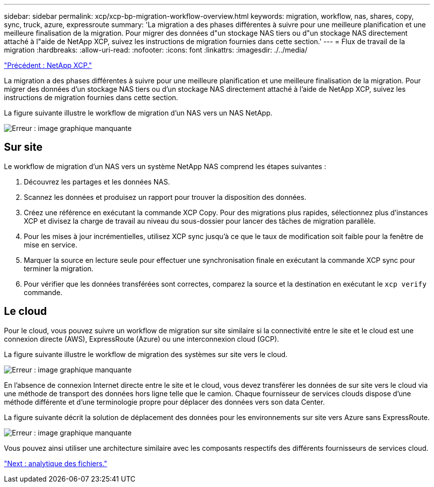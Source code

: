---
sidebar: sidebar 
permalink: xcp/xcp-bp-migration-workflow-overview.html 
keywords: migration, workflow, nas, shares, copy, sync, truck, azure, expressroute 
summary: 'La migration a des phases différentes à suivre pour une meilleure planification et une meilleure finalisation de la migration. Pour migrer des données d"un stockage NAS tiers ou d"un stockage NAS directement attaché à l"aide de NetApp XCP, suivez les instructions de migration fournies dans cette section.' 
---
= Flux de travail de la migration
:hardbreaks:
:allow-uri-read: 
:nofooter: 
:icons: font
:linkattrs: 
:imagesdir: ./../media/


link:xcp-bp-netapp-xcp-overview.html["Précédent : NetApp XCP."]

[role="lead"]
La migration a des phases différentes à suivre pour une meilleure planification et une meilleure finalisation de la migration. Pour migrer des données d'un stockage NAS tiers ou d'un stockage NAS directement attaché à l'aide de NetApp XCP, suivez les instructions de migration fournies dans cette section.

La figure suivante illustre le workflow de migration d'un NAS vers un NAS NetApp.

image:xcp-bp_image3.png["Erreur : image graphique manquante"]



== Sur site

Le workflow de migration d'un NAS vers un système NetApp NAS comprend les étapes suivantes :

. Découvrez les partages et les données NAS.
. Scannez les données et produisez un rapport pour trouver la disposition des données.
. Créez une référence en exécutant la commande XCP Copy. Pour des migrations plus rapides, sélectionnez plus d'instances XCP et divisez la charge de travail au niveau du sous-dossier pour lancer des tâches de migration parallèle.
. Pour les mises à jour incrémentielles, utilisez XCP sync jusqu'à ce que le taux de modification soit faible pour la fenêtre de mise en service.
. Marquer la source en lecture seule pour effectuer une synchronisation finale en exécutant la commande XCP sync pour terminer la migration.
. Pour vérifier que les données transférées sont correctes, comparez la source et la destination en exécutant le `xcp verify` commande.




== Le cloud

Pour le cloud, vous pouvez suivre un workflow de migration sur site similaire si la connectivité entre le site et le cloud est une connexion directe (AWS), ExpressRoute (Azure) ou une interconnexion cloud (GCP).

La figure suivante illustre le workflow de migration des systèmes sur site vers le cloud.

image:xcp-bp_image4.png["Erreur : image graphique manquante"]

En l'absence de connexion Internet directe entre le site et le cloud, vous devez transférer les données de sur site vers le cloud via une méthode de transport des données hors ligne telle que le camion. Chaque fournisseur de services clouds dispose d'une méthode différente et d'une terminologie propre pour déplacer des données vers son data Center.

La figure suivante décrit la solution de déplacement des données pour les environnements sur site vers Azure sans ExpressRoute.

image:xcp-bp_image5.png["Erreur : image graphique manquante"]

Vous pouvez ainsi utiliser une architecture similaire avec les composants respectifs des différents fournisseurs de services cloud.

link:xcp-bp-file-analytics.html["Next : analytique des fichiers."]
